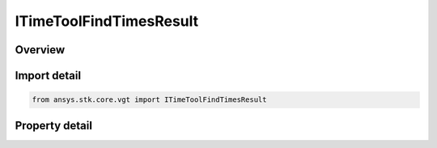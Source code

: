 ITimeToolFindTimesResult
========================

.. py:class:: ansys.stk.core.vgt.ITimeToolFindTimesResult

   object
   
   Return a collection of intervals and an array of times.

.. py:currentmodule:: ITimeToolFindTimesResult

Overview
--------

.. tab-set::

    .. tab-item:: Properties
        
        .. list-table::
            :header-rows: 0
            :widths: auto

            * - :py:attr:`~ansys.stk.core.vgt.ITimeToolFindTimesResult.is_valid`
              - Indicates whether the result object is valid.
            * - :py:attr:`~ansys.stk.core.vgt.ITimeToolFindTimesResult.intervals`
              - A collection of found intervals.
            * - :py:attr:`~ansys.stk.core.vgt.ITimeToolFindTimesResult.start`
              - The start time of the entire interval span.
            * - :py:attr:`~ansys.stk.core.vgt.ITimeToolFindTimesResult.stop`
              - The stop time of the entire interval span.
            * - :py:attr:`~ansys.stk.core.vgt.ITimeToolFindTimesResult.times`
              - An array of found times.


Import detail
-------------

.. code-block:: python

    from ansys.stk.core.vgt import ITimeToolFindTimesResult


Property detail
---------------

.. py:property:: is_valid
    :canonical: ansys.stk.core.vgt.ITimeToolFindTimesResult.is_valid
    :type: bool

    Indicates whether the result object is valid.

.. py:property:: intervals
    :canonical: ansys.stk.core.vgt.ITimeToolFindTimesResult.intervals
    :type: ITimeToolIntervalCollection

    A collection of found intervals.

.. py:property:: start
    :canonical: ansys.stk.core.vgt.ITimeToolFindTimesResult.start
    :type: typing.Any

    The start time of the entire interval span.

.. py:property:: stop
    :canonical: ansys.stk.core.vgt.ITimeToolFindTimesResult.stop
    :type: typing.Any

    The stop time of the entire interval span.

.. py:property:: times
    :canonical: ansys.stk.core.vgt.ITimeToolFindTimesResult.times
    :type: list

    An array of found times.



